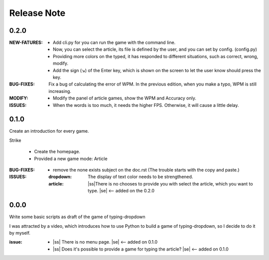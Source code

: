 .. |ss| raw:: html

    <strike>

.. |se| raw:: html

    </strike>

==================
Release Note
==================

0.2.0
=========

:NEW-FATURES:
    - Add cli.py for you can run the game with the command line.
    - Now, you can select the article, its file is defined by the user, and you can set by config. (config.py)
    - Providing more colors on the typed, it has responded to different situations, such as correct, wrong, modify.
    - Add the sign (↘) of the Enter key, which is shown on the screen to let the user know should press the key.

:BUG-FIXES:
    Fix a bug of calculating the error of WPM. In the previous edition, when you make a typo, WPM is still increasing.

:MODIFY:
    - Modify the panel of article games, show the WPM and Accuracy only.

:ISSUES:
    - When the words is too much, it needs the higher FPS. Otherwise, it will cause a little delay.

0.1.0
=========

Create an introduction for every game.


Strike

    - Create the homepage.
    - Provided a new game mode: Article

:BUG-FIXES:

    - remove the none exists subject on the doc.rst (The trouble starts with the copy and paste.)

:ISSUES:
    :dropdown: The display of text color needs to be strengthened.
    :article: |ss|\There is no chooses to provide you with select the article, which you want to type. |se| <-- added on the 0.2.0


0.0.0
=========

Write some basic scripts as draft of the game of typing-dropdown

I was attracted by a video, which introduces how to use Python to build a game of typing-dropdown, so I decide to do it by myself.

:issue:
    - |ss| There is no menu page. |se| <-- added on 0.1.0
    - |ss| Does it's possible to provide a game for typing the article? |se| <-- added on 0.1.0

